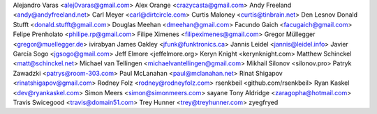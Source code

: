 Alejandro Varas <alej0varas@gmail.com>
Alex Orange <crazycasta@gmail.com>
Andy Freeland <andy@andyfreeland.net>
Carl Meyer <carl@dirtcircle.com>
Curtis Maloney <curtis@tinbrain.net>
Den Lesnov
Donald Stufft <donald.stufft@gmail.com>
Douglas Meehan <dmeehan@gmail.com>
Facundo Gaich <facugaich@gmail.com>
Felipe Prenholato <philipe.rp@gmail.com>
Filipe Ximenes <filipeximenes@gmail.com>
Gregor Müllegger <gregor@muellegger.de>
ivirabyan
James Oakley <jfunk@funktronics.ca>
Jannis Leidel <jannis@leidel.info>
Javier García Sogo <jgsogo@gmail.com>
Jeff Elmore <jeffelmore.org>
Keryn Knight <kerynknight.com>
Matthew Schinckel <matt@schinckel.net>
Michael van Tellingen <michaelvantellingen@gmail.com>
Mikhail Silonov <silonov.pro>
Patryk Zawadzki <patrys@room-303.com>
Paul McLanahan <paul@mclanahan.net>
Rinat Shigapov <rinatshigapov@gmail.com>
Rodney Folz <rodney@rodneyfolz.com>
rsenkbeil <github.com/rsenkbeil>
Ryan Kaskel <dev@ryankaskel.com>
Simon Meers <simon@simonmeers.com>
sayane
Tony Aldridge <zaragopha@hotmail.com>
Travis Swicegood <travis@domain51.com>
Trey Hunner <trey@treyhunner.com>
zyegfryed
